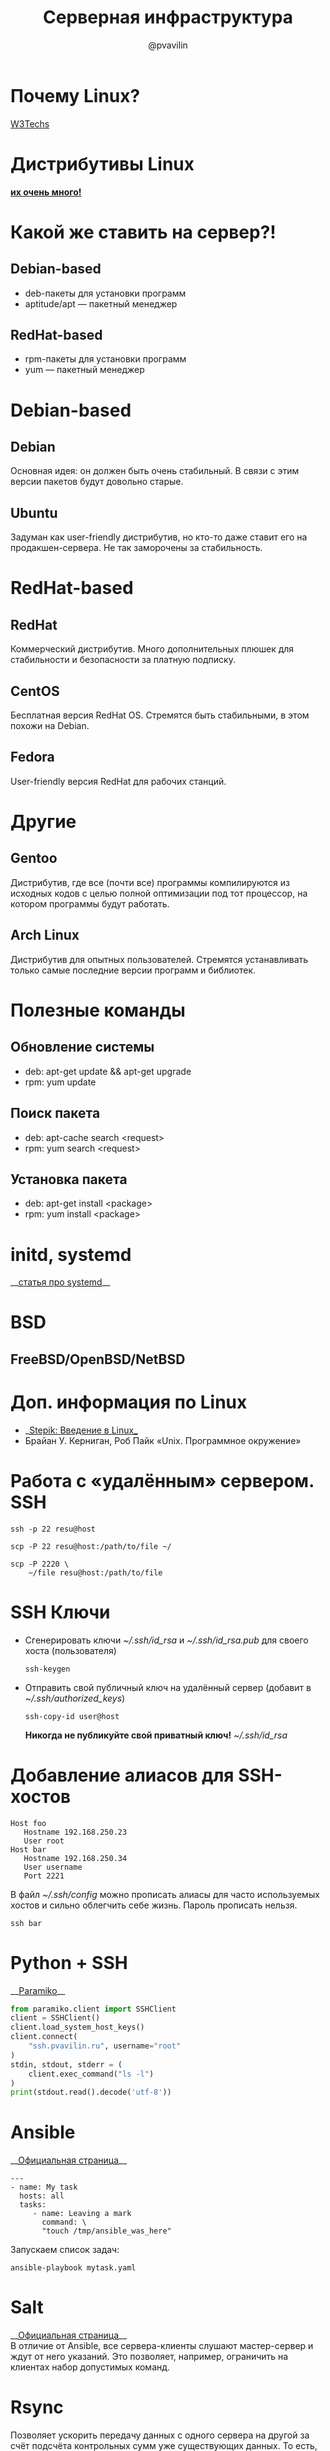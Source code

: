 #+TITLE: Серверная инфраструктура
#+EMAIL: @pvavilin
#+AUTHOR: @pvavilin
#+INFOJS_OPT: view:nil toc:nil ltoc:t mouse:underline buttons:0 path:https://orgmode.org/org-info.js
#+startup: beamer
#+LaTeX_CLASS: beamer
#+LaTeX_CLASS_OPTIONS: [smallest]
#+LATEX_HEADER: \usetheme{default}
#+LATEX_HEADER: \usecolortheme{crane}
#+LATEX_HEADER: \usepackage{tikzsymbols}
#+LATEX_HEADER: \RequirePackage{fancyvrb}
#+LATEX_HEADER: \DefineVerbatimEnvironment{verbatim}{Verbatim}{fontsize=\scriptsize}
#+LaTeX_HEADER: \lstset{basicstyle=\scriptsize\ttfamily}
#+LATEX_HEADER: \usebackgroundtemplate{\includegraphics[width=.99\paperwidth,height=.99\paperheight]{bg.jpeg}}
#+OPTIONS: \n:t ^:nil
* Почему Linux?
  [[https://w3techs.com/technologies/overview/operating_system][W3Techs]]
  [[file:win_lin_statistics.png]]
* Дистрибутивы Linux
  *[[https://upload.wikimedia.org/wikipedia/commons/8/83/Linux_Distribution_Timeline_27_02_21.svg][их очень много!]]*
  #+ATTR_LATEX: :width .14\textwidth
  [[file:linux_distros.png]]
* Какой же ставить на сервер?!
** Debian-based
   #+ATTR_LATEX: :width .04\textwidth
   [[file:debian_logo.png]]
   - deb-пакеты для установки программ
   - aptitude/apt — пакетный менеджер
** RedHat-based
   #+ATTR_LATEX: :width .05\textwidth
   [[file:red_hat_logo.png]]
   - rpm-пакеты для установки программ
   - yum — пакетный менеджер
* Debian-based
** Debian
   Основная идея: он должен быть очень стабильный. В связи с этим версии пакетов будут довольно старые.
** Ubuntu
   Задуман как user-friendly дистрибутив, но кто-то даже ставит его на продакшен-сервера. Не так заморочены за стабильность.
* RedHat-based
** RedHat
   Коммерческий дистрибутив. Много дополнительных плюшек для стабильности и безопасности за платную подписку.
** CentOS
   Бесплатная версия RedHat OS. Стремятся быть стабильными, в этом похожи на Debian.
** Fedora
   User-friendly версия RedHat для рабочих станций.
* Другие
** Gentoo
   Дистрибутив, где все (почти все) программы компилируются из исходных кодов с целью полной оптимизации под тот процессор, на котором программы будут работать.
** Arch Linux
   Дистрибутив для опытных пользователей. Стремятся устанавливать только самые последние версии программ и библиотек.
* Полезные команды
** Обновление системы
   - deb: apt-get update && apt-get upgrade
   - rpm: yum update
** Поиск пакета
   - deb: apt-cache search <request>
   - rpm: yum search <request>
** Установка пакета
   - deb: apt-get install <package>
   - rpm: yum install <package>
* initd, systemd
  __[[https://linux-notes.org/pishem-systemd-unit-fajl/?ysclid=l3zhnz2h2c][статья про systemd]]__

  #+ATTR_LATEX: :width .5\textwidth
  [[file:init.png]]
* BSD
** FreeBSD/OpenBSD/NetBSD
   #+ATTR_LATEX: :width .87\textwidth
   [[file:freebsd-logo.png]]
* Доп. информация по Linux
  - __[[https://stepik.org/course/73/syllabus][Stepik: Введение в Linux]]__
  - Брайан У. Керниган, Роб Пайк «Unix. Программное окружение»
* Работа с «удалённым» сервером. SSH
  #+BEGIN_SRC shell :exports code
    ssh -p 22 resu@host
  #+END_SRC
  #+BEGIN_SRC shell :exports code
    scp -P 22 resu@host:/path/to/file ~/
  #+END_SRC
  #+BEGIN_SRC shell :exports code
    scp -P 2220 \
        ~/file resu@host:/path/to/file
  #+END_SRC
* SSH Ключи
  - Сгенерировать ключи /~\slash{}.ssh\slash{}id_rsa/ и /~\slash{}.ssh\slash{}id_rsa.pub/ для своего хоста (пользователя)
    #+BEGIN_SRC shell :exports code
      ssh-keygen
    #+END_SRC
  - Отправить свой публичный ключ на удалённый сервер (добавит в /~\slash{}.ssh\slash{}authorized_keys/)
    #+BEGIN_SRC shell :exports code
      ssh-copy-id user@host
    #+END_SRC
    *Никогда не публикуйте свой приватный ключ!* /~\slash{}.ssh\slash{}id_rsa/
* Добавление алиасов для SSH-хостов
  #+BEGIN_EXAMPLE
  Host foo
     Hostname 192.168.250.23
     User root
  Host bar
     Hostname 192.168.250.34
     User username
     Port 2221
  #+END_EXAMPLE
  В файл /~\slash{}.ssh\slash{}config/ можно прописать алиасы для часто используемых хостов и сильно облегчить себе жизнь. Пароль прописать нельзя.
  #+BEGIN_SRC shell :exports code
    ssh bar
  #+END_SRC
* Python + SSH
  __[[https://www.paramiko.org/][Paramiko]]__
  #+BEGIN_SRC python :exports code
    from paramiko.client import SSHClient
    client = SSHClient()
    client.load_system_host_keys()
    client.connect(
        "ssh.pvavilin.ru", username="root"
    )
    stdin, stdout, stderr = (
        client.exec_command("ls -l")
    )
    print(stdout.read().decode('utf-8'))
  #+END_SRC

* Ansible
  __[[https://docs.ansible.com/ansible/latest/index.html][Официальная страница]]__
  #+BEGIN_EXAMPLE
    ---
    - name: My task
      hosts: all
      tasks:
         - name: Leaving a mark
           command: \
           "touch /tmp/ansible_was_here"
  #+END_EXAMPLE
  Запускаем список задач:
  #+BEGIN_SRC shell :exports code
    ansible-playbook mytask.yaml
  #+END_SRC

* Salt
  __[[https://docs.saltproject.io/en/getstarted/][Официальная страница]]__
  В отличие от Ansible, все сервера-клиенты слушают мастер-сервер и ждут от него указаний. Это позволяет, например, ограничить на клиентах набор допустимых команд.
* Rsync
  Позволяет ускорить передачу данных с одного сервера на другой за счёт подсчёта контрольных сумм уже существующих данных. То есть, если на сервере есть данные за вчерашний день, то мы можем "докачать" блоки данных которые поменялись за сегодня.
  #+BEGIN_SRC shell :exports code
    rsync -av source destination
  #+END_SRC
  Можно использовать и на локальной машине.
* screen / tmux
  При работе с удалённым сервером часто нужно запустить несколько вкладок терминала. screen/tmux позволяют открыть несколько сессий командной строки в рамках одного подключения (можно и на локальной машине). Плюсом если у вас отвалится SSH-подключение, то при этом ваш сеанс работы с screen/tmux не будет потерян в отличие от работы в Bash напрямую. Благодаря последней возможности можно запускать фоновые сервисы без написания специальных скриптов.
  - __[[https://www.gnu.org/software/screen/][screen]]__ :: старый и вездесущий.
  - __[[https://www.ocf.berkeley.edu/~ckuehl/tmux/][Tmux]]__ :: более user-friendly.
* Проверка состояния сервера
  - uptime :: покажет сколько времени сервер живёт с момента последней перезагрузки. Покажет загрузку процессоров задачами (Load Average)
  - w :: покажет запущенные сеансы пользователей
  - top :: покажет статистику по процессам
  - htop :: user-friendly /top/ (install)
  - iotop :: покажет загрузку ввода/вывода (install)
  - lsof :: показывает __[[https://habr.com/ru/company/ruvds/blog/337934/?ysclid=l3y0lg86um][информацию]]__ об открытых «файлах»
  - df -h :: покажет состояние примонтированных файловых систем
  - free -m :: покажет состояние оперативной памяти и файла подкачки
  - date :: покажет текущее время на сервере
* Другие оболочки комнадной строки
  /Bash/ — это лишь одна из множества _оболочек командной строки_, но давно стал стандартом де-факто. Официальным стандартом является очень простая оболочка /sh/.\newline{}Кроме /Bash/ пользуется популярностью оболочка /zsh/ (в MacOS стандартная оболочка).\newline{} /Bash/ и /zsh/ совместимы с /sh/ — это значит что базовый синтаксис у них соответствует синтаксису /sh/.
* PostgreSQL / MySQL / SQLite / NoSQL
  - PostgreSQL и MySQL (MariaDB) обе профессиональные RDBMS. PostgreSQL может быть чуть сложнее в настройке из-за бóльшего набора возможностей.
  - SQLite — подходит только для очень маленьких задач или для изучения стандарта SQL.
  - NoSQL огромное множество. Выбор делается в соответствии с __[[https://ru.wikipedia.org/wiki/%25D0%25A2%25D0%25B5%25D0%25BE%25D1%2580%25D0%25B5%25D0%25BC%25D0%25B0_CAP][теоремой CAP]]__
* Репликация
  [[file:db_replication.jpg]]
* Шардирование
  [[file:db_sharding.png]]
* Nginx
  В интернете очень много статики!
  #+ATTR_LATEX: :width .7\textwidth
  [[file:cat.jpg]]
* Nginx
  [[file:nginx.jpeg]]
* Cron
  #+BEGIN_EXAMPLE
       SHELL=/bin/sh
       PATH=/usr/local/sbin:/usr/local/bin:/sbin:/bin

       # Example of job definition:
       # .---------------- minute (0-59)
       # |  .------------- hour (0-23)
       # |  |  .---------- day of month (1-31)
       # |  |  |  .------- month (1-12) OR jan,feb,mar,apr
       # |  |  |  |  .---- day of week (0-6) (Sunday=0 or 7)
       # |  |  |  |  |       OR sun,mon,tue,wed,thu,fri,sat
       # |  |  |  |  |
       # m h dom mon dow user command
       17 * * * *  root  <command>
       25 6 * * *  root  <command>
       47 6 * * 7  root  <command>
       52 6 1 * *  root  <command>
  #+END_EXAMPLE
  #+BEGIN_SRC shell :exports code
  man 5 crontab
  #+END_SRC
  #+BEGIN_SRC shell :exports code
  crontab -e
  #+END_SRC
* Бэкапы
  #+BEGIN_QUOTE
  Админы делятся на тех, кто делает бэкап и на тех, кто еще не делает.
  #+END_QUOTE
  __[[https://www.bacula.org/][Bacula]]__
  - Полный бэкап (например, раз в месяц)
  - Инкрементальный бэкап (например, каждый день)
* Logrotate
  __[[https://www.redhat.com/sysadmin/setting-logrotate][Документация]]__
  Подчищает старые лог-файлы.
* Дополнительная литература
  Если вам стал интересен какой-то из пунктов, то пишите запрос на доп. литературу в #XX_offtopic или #XX_library \Winkey[][green!60!white]
* Безопасность
  - __[[https://www.cyberciti.biz/faq/generating-random-password/][Генерируйте пароли]]__ при помощи /pwgen/ или /makepasswd/
  - Проверяйте пароли на стойкость с помощью /cracklib-check/
  - Никогда не работайте под *root*-ом, используйте /sudo/
  - Не пишите файлы в /shared/ директории типа /\slash{}tmp/
  - Лучше использовать нестандартный порт для SSH
  - Процессы лучше заворачивать в docker
  - Безопасность в Linux очень обширная тема. Специалисты по Linux-безопасности крайне востребованы.
* Вопросы-ответы
  #+ATTR_LATEX: :width .6\textwidth
  [[file:questions.jpg]]
